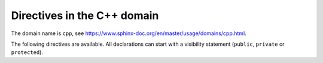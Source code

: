 ..
   Copyright (c) 2021 Pradyun Gedam
   Licensed under Creative Commons Attribution-ShareAlike 4.0 International License
   SPDX-License-Identifier: CC-BY-SA-4.0

Directives in the C++ domain
----------------------------

The domain name is ``cpp``, see https://www.sphinx-doc.org/en/master/usage/domains/cpp.html.

The following directives are available. All declarations can start with a
visibility statement (``public``, ``private`` or ``protected``).

.. cpp:class:: MyClass : public MyBase, MyOtherBase

   The ``.. cpp:class::`` directive, showing a class/struct.

.. cpp:class:: OuterScope::MyClass2 : public MyBase, MyOtherBase

   The ``.. cpp:class::`` directive, showing a class/struct.

.. cpp:class:: template<typename T, std::size_t N> std::array

   The ``.. cpp:class::`` directive, showing a class/struct.

.. cpp:class:: template<> std::array2<bool, 256>

   The ``.. cpp:class::`` directive, showing a class/struct.

.. cpp:class:: template<typename T> std::array3<T, 42>

   The ``.. cpp:class::`` directive, showing a class/struct.

.. cpp:function:: bool myMethod(int arg1, std::string arg2)

   The ``.. cpp:function::`` directive, showing a function or member function with parameters and types.

.. cpp:function:: bool myMethod2(int, double)

   The ``.. cpp:function::`` directive, showing a function or member function with unnamed parameters.

.. cpp:function:: const T &MyClass::operator[](std::size_t i) const

   The ``.. cpp:function::`` directive, showing an overload for the indexing operator.

.. cpp:function:: operator bool() const

   The ``.. cpp:function::`` directive, showing a casting operator.

.. cpp:function:: constexpr void my_constexpr_function(std::string &bar[2]) noexcept

   The ``.. cpp:function::`` directive, showing a constexpr function.

.. cpp:function:: MyClass::MyClass4(const MyClass&) = default

   The ``.. cpp:function::`` directive, showing a copy constructor with default implementation.

.. cpp:function:: template<typename U> void my_function_template(U &&u)

   The ``.. cpp:function::`` directive, showing a function template.

.. cpp:function:: template<> void my_function_template_specialisation(int i)

   The ``.. cpp:function::`` directive, showing a function template specialisation.

.. cpp:member:: std::string MyClass::myMember

   The ``.. cpp:member::`` directive, showing a variable or member variable.

.. cpp:var:: std::string MyClass::myOtherMember[N][M]

   The ``.. cpp:var::`` directive, showing a variable.

.. cpp:member:: int my_member_variable = 42

   The ``.. cpp:member::`` directive, showing a member variable.

.. cpp:member:: template<class T> constexpr T my_constexpr = T(3.1415926535897932385)

   The ``.. cpp:member::`` directive, showing a variable template.

.. cpp:type:: std::vector<int> MyListType

   The ``.. cpp:type::`` directive, showing a typedef-like declaration of a type.

.. cpp:type:: MyContainerType::const_iterator

   The ``.. cpp:type::`` directive, showing a declaration of a type alias with unspecified type.

.. cpp:type:: MyTypeAlias = std::unordered_map<int, std::string>

   The ``.. cpp:type::`` directive, showing a declaration of a type alias.

.. cpp:type:: template<typename T> MyTemplatedTypeAlias = std::vector<T>

   The ``.. cpp:type::`` directive, showing a templated type alias can also be

.. cpp:enum:: MyEnum

   The ``.. cpp:enum::`` directive, showing an unscoped enum.

.. cpp:enum:: MySpecificEnum : long

   The ``.. cpp:enum::`` directive, showing an unscoped enum with specified underlying type.

.. cpp:enum-class:: MyScopedEnum

   The ``.. cpp:enum-class::`` directive, showing a scoped enum.

.. cpp:enum-struct:: protected MyScopedVisibilityEnum : std::underlying_type<MySpecificEnum>::type

   The ``.. cpp:enum-struct::`` directive, showing a scoped enum with non-default visibility, and with a specified underlying type.

.. cpp:enumerator:: MyEnum::myEnumerator

   The ``.. cpp:enumerator::`` directive, showing an enumerator.

.. cpp:enumerator:: MyEnum::myOtherEnumerator = 42

   The ``.. cpp:enumerator::`` directive, showing a enumerator with a value.

.. cpp:union:: my_union

   The ``.. cpp:union::`` directive, showing a union.

.. cpp:concept:: template<typename It> std::Iterator

   The ``.. cpp:concept::`` directive, showing a proxy to an element of a notional sequence.

   - :cpp:expr:`*r`, when :cpp:expr:`r` is dereferenceable.
   - :cpp:expr:`++r`, with return type :cpp:expr:`It&`, when
     :cpp:expr:`r` is incrementable.

.. cpp:alias:: myAlias myMethod(int arg1, std::string arg2)

   The ``.. cpp:alias::`` directive, showing an alias declaration.
